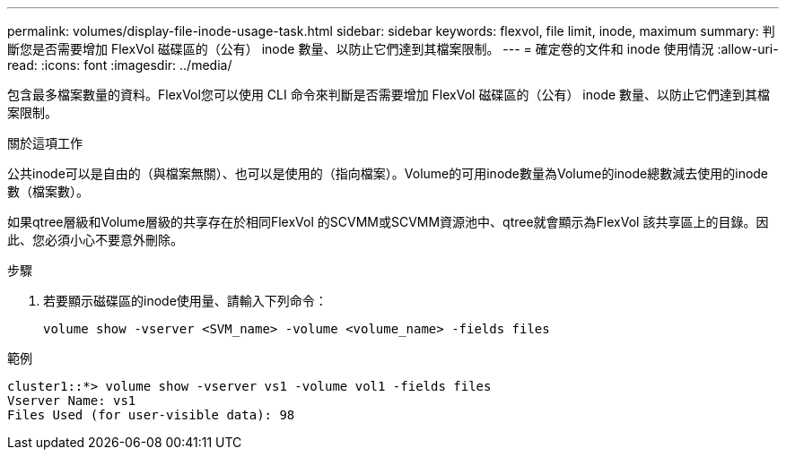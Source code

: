 ---
permalink: volumes/display-file-inode-usage-task.html 
sidebar: sidebar 
keywords: flexvol, file limit, inode, maximum 
summary: 判斷您是否需要增加 FlexVol 磁碟區的（公有） inode 數量、以防止它們達到其檔案限制。 
---
= 確定卷的文件和 inode 使用情況
:allow-uri-read: 
:icons: font
:imagesdir: ../media/


[role="lead"]
包含最多檔案數量的資料。FlexVol您可以使用 CLI 命令來判斷是否需要增加 FlexVol 磁碟區的（公有） inode 數量、以防止它們達到其檔案限制。

.關於這項工作
公共inode可以是自由的（與檔案無關）、也可以是使用的（指向檔案）。Volume的可用inode數量為Volume的inode總數減去使用的inode數（檔案數）。

如果qtree層級和Volume層級的共享存在於相同FlexVol 的SCVMM或SCVMM資源池中、qtree就會顯示為FlexVol 該共享區上的目錄。因此、您必須小心不要意外刪除。

.步驟
. 若要顯示磁碟區的inode使用量、請輸入下列命令：
+
[source, cli]
----
volume show -vserver <SVM_name> -volume <volume_name> -fields files
----


.範例
[listing]
----
cluster1::*> volume show -vserver vs1 -volume vol1 -fields files
Vserver Name: vs1
Files Used (for user-visible data): 98
----